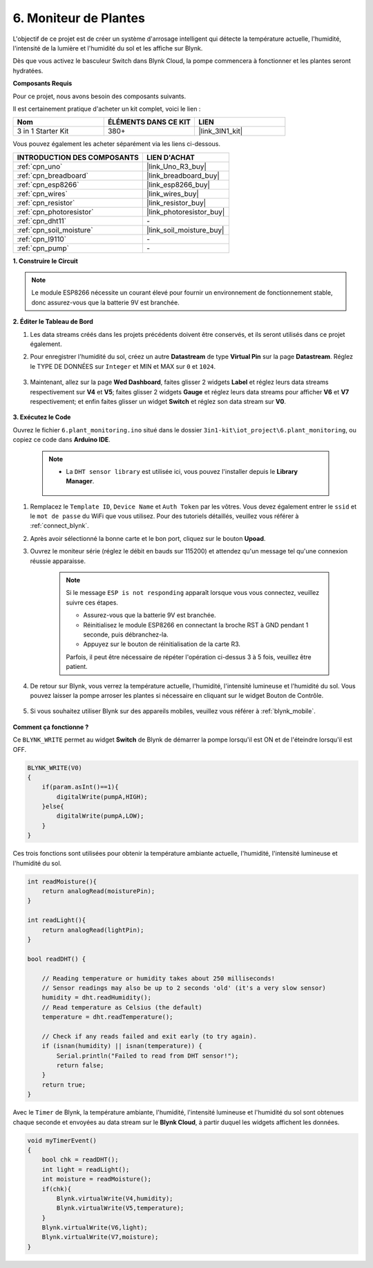 .. _iot_plant:

6. Moniteur de Plantes
==========================

L'objectif de ce projet est de créer un système d'arrosage intelligent qui détecte la température actuelle, l'humidité, l'intensité de la lumière et l'humidité du sol et les affiche sur Blynk.

Dès que vous activez le basculeur Switch dans Blynk Cloud, la pompe commencera à fonctionner et les plantes seront hydratées.

**Composants Requis**

Pour ce projet, nous avons besoin des composants suivants.

Il est certainement pratique d'acheter un kit complet, voici le lien :

.. list-table::
    :widths: 20 20 20
    :header-rows: 1

    *   - Nom	
        - ÉLÉMENTS DANS CE KIT
        - LIEN
    *   - 3 in 1 Starter Kit
        - 380+
        - |link_3IN1_kit|

Vous pouvez également les acheter séparément via les liens ci-dessous.

.. list-table::
    :widths: 30 20
    :header-rows: 1

    *   - INTRODUCTION DES COMPOSANTS
        - LIEN D'ACHAT

    *   - :ref:`cpn_uno`
        - |link_Uno_R3_buy|
    *   - :ref:`cpn_breadboard`
        - |link_breadboard_buy|
    *   - :ref:`cpn_esp8266`
        - |link_esp8266_buy|
    *   - :ref:`cpn_wires`
        - |link_wires_buy|
    *   - :ref:`cpn_resistor`
        - |link_resistor_buy|
    *   - :ref:`cpn_photoresistor`
        - |link_photoresistor_buy|
    *   - :ref:`cpn_dht11`
        - \-
    *   - :ref:`cpn_soil_moisture`
        - |link_soil_moisture_buy|
    *   - :ref:`cpn_l9110`
        - \-
    *   - :ref:`cpn_pump`
        - \-

**1. Construire le Circuit**

.. note::

    Le module ESP8266 nécessite un courant élevé pour fournir un environnement de fonctionnement stable, donc assurez-vous que la batterie 9V est branchée.

.. image:: img/wiring_6_plant_monitor_bb.png
    :width: 800

**2. Éditer le Tableau de Bord**

#. Les data streams créés dans les projets précédents doivent être conservés, et ils seront utilisés dans ce projet également.

#. Pour enregistrer l'humidité du sol, créez un autre **Datastream** de type **Virtual Pin** sur la page **Datastream**. Réglez le TYPE DE DONNÉES sur ``Integer`` et MIN et MAX sur ``0`` et ``1024``.

    .. image:: img/sp220610_155221.png

#. Maintenant, allez sur la page **Wed Dashboard**, faites glisser 2 widgets **Label** et réglez leurs data streams respectivement sur **V4** et **V5**; faites glisser 2 widgets **Gauge** et réglez leurs data streams pour afficher **V6** et **V7** respectivement; et enfin faites glisser un widget **Switch** et réglez son data stream sur **V0**.

    .. image:: img/sp220610_155350.png


**3. Exécutez le Code**

Ouvrez le fichier ``6.plant_monitoring.ino`` situé dans le dossier ``3in1-kit\iot_project\6.plant_monitoring``, ou copiez ce code dans **Arduino IDE**.

    .. note::

        * La ``DHT sensor library`` est utilisée ici, vous pouvez l'installer depuis le **Library Manager**.

            .. image:: ../img/lib_dht11.png

    .. raw:: html
        
        <iframe src=https://create.arduino.cc/editor/sunfounder01/f738bcb5-4ee2-475b-b683-759e6b2041b0/preview?embed style="height:510px;width:100%;margin:10px 0" frameborder=0></iframe>

#. Remplacez le ``Template ID``, ``Device Name`` et ``Auth Token`` par les vôtres. Vous devez également entrer le ``ssid`` et le ``mot de passe`` du WiFi que vous utilisez. Pour des tutoriels détaillés, veuillez vous référer à :ref:`connect_blynk`.
#. Après avoir sélectionné la bonne carte et le bon port, cliquez sur le bouton **Upoad**.

#. Ouvrez le moniteur série (réglez le débit en bauds sur 115200) et attendez qu'un message tel qu'une connexion réussie apparaisse.

    .. image:: img/2_ready.png

    .. note::

        Si le message ``ESP is not responding`` apparaît lorsque vous vous connectez, veuillez suivre ces étapes.

        * Assurez-vous que la batterie 9V est branchée.
        * Réinitialisez le module ESP8266 en connectant la broche RST à GND pendant 1 seconde, puis débranchez-la.
        * Appuyez sur le bouton de réinitialisation de la carte R3.

        Parfois, il peut être nécessaire de répéter l'opération ci-dessus 3 à 5 fois, veuillez être patient.

#. De retour sur Blynk, vous verrez la température actuelle, l'humidité, l'intensité lumineuse et l'humidité du sol. Vous pouvez laisser la pompe arroser les plantes si nécessaire en cliquant sur le widget Bouton de Contrôle.

    .. image:: img/sp220610_155350.png

#. Si vous souhaitez utiliser Blynk sur des appareils mobiles, veuillez vous référer à :ref:`blynk_mobile`.

    .. image:: img/mobile_plant.jpg

**Comment ça fonctionne ?**

Ce ``BLYNK_WRITE`` permet au widget **Switch** de Blynk de démarrer la pompe lorsqu'il est ON et de l'éteindre lorsqu'il est OFF.

.. code-block:: arduino

    BLYNK_WRITE(V0)
    {
        if(param.asInt()==1){
            digitalWrite(pumpA,HIGH);
        }else{
            digitalWrite(pumpA,LOW); 
        }
    }


Ces trois fonctions sont utilisées pour obtenir la température ambiante actuelle, l'humidité, l'intensité lumineuse et l'humidité du sol.

.. code-block:: arduino

    int readMoisture(){
        return analogRead(moisturePin);
    }

    int readLight(){
        return analogRead(lightPin);
    }

    bool readDHT() {

        // Reading temperature or humidity takes about 250 milliseconds!
        // Sensor readings may also be up to 2 seconds 'old' (it's a very slow sensor)
        humidity = dht.readHumidity();
        // Read temperature as Celsius (the default)
        temperature = dht.readTemperature();

        // Check if any reads failed and exit early (to try again).
        if (isnan(humidity) || isnan(temperature)) {
            Serial.println("Failed to read from DHT sensor!");
            return false;
        }
        return true;
    }

Avec le ``Timer`` de Blynk, la température ambiante, l'humidité, l'intensité lumineuse et l'humidité du sol sont obtenues chaque seconde et envoyées au data stream sur le **Blynk Cloud**, à partir duquel les widgets affichent les données.

.. code-block:: arduino

    void myTimerEvent()
    {
        bool chk = readDHT();
        int light = readLight();
        int moisture = readMoisture();
        if(chk){
            Blynk.virtualWrite(V4,humidity);
            Blynk.virtualWrite(V5,temperature);
        }
        Blynk.virtualWrite(V6,light);
        Blynk.virtualWrite(V7,moisture);
    }
